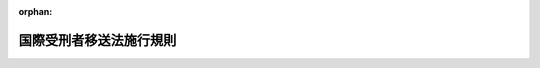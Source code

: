 .. _415M60000010015_20250601_507M60000010031:

:orphan:

========================
国際受刑者移送法施行規則
========================

.. raw:: html
    
    
    <main id="contentsLaw" class="active">
    <div id="innerDocument" class="active">
    
    
    
    
    <div style="margin-bottom: 12px;">
    <div id="lawTitleNo" style="font-size: 1.067rem; font-weight: bold;" class="_shokanBoxParent">平成十五年法務省令第十五号<div class="_shokanBox"></div>
    <div class="_inyoBox" id="_inyo_"></div>
    </div>
    <div id="lawTitle" style="margin-left: 3rem; font-size: 1.5rem; font-weight: bold; line-height: 1.25em;" class="_shokanBoxParent">
    <span data-xpath="">国際受刑者移送法施行規則</span><div class="_shokanBox" id="_shokan_"><div class="_shokanBtnIcons"></div></div>
    <div class="_inyoBox" id="_inyo_"></div>
    </div>
    </div><section id="EnactStatement" class="active EnactStatement"><div class="_div_EnactStatement _shokanBoxParent" style="text-indent: 1em;">
    <span data-xpath="">国際受刑者移送法（平成十四年法律第六十六号）第六条、第三十一条第一項及び第四十七条の規定並びに国際受刑者移送法施行令（平成十四年政令第三百四十九号）第二条第一項の規定に基づき、国際受刑者移送法施行規則を次のように定める。</span><div class="_shokanBox" id="_shokan_"><div class="_shokanBtnIcons"></div></div>
    <div class="_inyoBox" id="_inyo_"></div>
    </div></section><section id="MainProvision" class="active MainProvision"><section id="" class="active Article"><div style="margin-left: 1em; font-weight: bold;" class="_div_ArticleCaption _shokanBoxParent">
    <span data-xpath="">（条約に基づく通知）</span><div class="_shokanBox" id="_shokan_"><div class="_shokanBtnIcons"></div></div>
    <div class="_inyoBox" id="_inyo_"></div>
    </div>
    <div style="margin-left: 1em; text-indent: -1em;" id="" class="_div_ArticleTitle _shokanBoxParent">
    <span style="font-weight: bold;">第一条</span>　<span data-xpath="">法務大臣は、受入受刑者から受入移送の申出があった場合において、裁判国に対し当該受入受刑者に係る情報の提供の要請をしたときは、日本国が締結した刑を言い渡された者の移送及び確定裁判の執行の共助について定める条約に基づき、当該受入受刑者に書面でその旨を通知しなければならない。</span><div class="_shokanBox" id="_shokan_"><div class="_shokanBtnIcons"></div></div>
    <div class="_inyoBox" id="_inyo_"></div>
    </div></section><section id="" class="active Article"><div style="margin-left: 1em; font-weight: bold;" class="_div_ArticleCaption _shokanBoxParent">
    <span data-xpath="">（受入移送同意書）</span><div class="_shokanBox" id="_shokan_"><div class="_shokanBtnIcons"></div></div>
    <div class="_inyoBox" id="_inyo_"></div>
    </div>
    <div style="margin-left: 1em; text-indent: -1em;" id="" class="_div_ArticleTitle _shokanBoxParent">
    <span style="font-weight: bold;">第二条</span>　<span data-xpath="">国際受刑者移送法（以下「法」という。）第六条の規定による同意の確認は、受入移送同意書（別記第一号様式）により行わなければならない。</span><div class="_shokanBox" id="_shokan_"><div class="_shokanBtnIcons"></div></div>
    <div class="_inyoBox" id="_inyo_"></div>
    </div>
    <div style="margin-left: 1em; text-indent: -1em;" class="_div_ParagraphSentence _shokanBoxParent">
    <span style="font-weight: bold;">２</span>　<span data-xpath="">法第六条の法務省令で定める事項は、受入移送同意書に記載されている事項とする。</span><div class="_shokanBox" id="_shokan_"><div class="_shokanBtnIcons"></div></div>
    <div class="_inyoBox" id="_inyo_"></div>
    </div>
    <div style="margin-left: 1em; text-indent: -1em;" class="_div_ParagraphSentence _shokanBoxParent">
    <span style="font-weight: bold;">３</span>　<span data-xpath="">法第六条の規定に基づき受入受刑者が署名押印すべき場合に、署名することができないときは同条の規定に基づき同意を確認した職員が代書し、押印することができないときは指印させなければならない。</span><div class="_shokanBox" id="_shokan_"><div class="_shokanBtnIcons"></div></div>
    <div class="_inyoBox" id="_inyo_"></div>
    </div>
    <div style="margin-left: 1em; text-indent: -1em;" class="_div_ParagraphSentence _shokanBoxParent">
    <span style="font-weight: bold;">４</span>　<span data-xpath="">職員が代書した場合には、その事由を第一項の受入移送同意書に記載して署名押印しなければならない。</span><div class="_shokanBox" id="_shokan_"><div class="_shokanBtnIcons"></div></div>
    <div class="_inyoBox" id="_inyo_"></div>
    </div></section><section id="" class="active Article"><div style="margin-left: 1em; font-weight: bold;" class="_div_ArticleCaption _shokanBoxParent">
    <span data-xpath="">（犯罪をした者及び非行のある少年に対する社会内における処遇に関する規則を適用する場合の読替え）</span><div class="_shokanBox" id="_shokan_"><div class="_shokanBtnIcons"></div></div>
    <div class="_inyoBox" id="_inyo_"></div>
    </div>
    <div style="margin-left: 1em; text-indent: -1em;" id="" class="_div_ArticleTitle _shokanBoxParent">
    <span style="font-weight: bold;">第三条</span>　<span data-xpath="">法第二十一条の規定により更生保護法（平成十九年法律第八十八号）の規定を適用する場合における犯罪をした者及び非行のある少年に対する社会内における処遇に関する規則（平成二十年法務省令第二十八号）第一章（第一条及び第二条を除く。）、第二章第一節（第七条第三項及び第四項、第十一条第二項、第十二条第二項、第十三条、第十四条、第十五条第二項並びに第二十九条から第三十一条までを除く。）、第三章第一節（第四十五条、第四十九条、第五十条の二、第五十一条、第五十二条第八項、第五十五条第四項、第六十三条及び第六十四条を除く。）、第四節（第九十二条第二項、第九十八条及び第九十九条を除く。）及び第七節、第四章（第百十四条及び第百十四条の二を除く。）、第五章並びに第六章（第百二十五条を除く。）の規定の適用については、法第十六条第一項の規定による共助刑の執行を受ける者を拘禁刑に処せられた者と、共助刑を拘禁刑とそれぞれみなす。</span><span data-xpath="">この場合において、同規則第七条第一項第二号及び第九十二条第一項第三号中「刑名」とあるのは「刑名（共助刑である場合はその旨）」と、同規則第七条第一項第三号中「少年法第五十八条第一項」とあるのは「国際受刑者移送法第二十二条」と、同規則第三十二条第一項第四号中「恩赦」とあるのは「国際受刑者移送法第二十五条第二項の規定による共助刑の執行の減軽又は免除」と、同規則第百十八条第二項中「刑事上の手続又は保護処分」とあるのは「国際受刑者移送法第十三条の命令」とする。</span><div class="_shokanBox" id="_shokan_"><div class="_shokanBtnIcons"></div></div>
    <div class="_inyoBox" id="_inyo_"></div>
    </div></section><section id="" class="active Article"><div style="margin-left: 1em; font-weight: bold;" class="_div_ArticleCaption _shokanBoxParent">
    <span data-xpath="">（法第二十三条の通告の方式）</span><div class="_shokanBox" id="_shokan_"><div class="_shokanBtnIcons"></div></div>
    <div class="_inyoBox" id="_inyo_"></div>
    </div>
    <div style="margin-left: 1em; text-indent: -1em;" id="" class="_div_ArticleTitle _shokanBoxParent">
    <span style="font-weight: bold;">第四条</span>　<span data-xpath="">法第二十三条の通告は、次に掲げる事項を記載した書面によらなければならない。</span><div class="_shokanBox" id="_shokan_"><div class="_shokanBtnIcons"></div></div>
    <div class="_inyoBox" id="_inyo_"></div>
    </div>
    <div id="" style="margin-left: 2em; text-indent: -1em;" class="_div_ItemSentence _shokanBoxParent">
    <span style="font-weight: bold;">一</span>　<span data-xpath="">受入受刑者の氏名及び年齢</span><div class="_shokanBox" id="_shokan_"><div class="_shokanBtnIcons"></div></div>
    <div class="_inyoBox" id="_inyo_"></div>
    </div>
    <div id="" style="margin-left: 2em; text-indent: -1em;" class="_div_ItemSentence _shokanBoxParent">
    <span style="font-weight: bold;">二</span>　<span data-xpath="">法第二十一条の規定により適用される刑法（明治四十年法律第四十五号）第二十八条又は法第二十二条に掲げる期間（以下「法定期間」という。）の末日</span><div class="_shokanBox" id="_shokan_"><div class="_shokanBtnIcons"></div></div>
    <div class="_inyoBox" id="_inyo_"></div>
    </div>
    <div id="" style="margin-left: 2em; text-indent: -1em;" class="_div_ItemSentence _shokanBoxParent">
    <span style="font-weight: bold;">三</span>　<span data-xpath="">釈放後の生活計画</span><div class="_shokanBox" id="_shokan_"><div class="_shokanBtnIcons"></div></div>
    <div class="_inyoBox" id="_inyo_"></div>
    </div>
    <div id="" style="margin-left: 2em; text-indent: -1em;" class="_div_ItemSentence _shokanBoxParent">
    <span style="font-weight: bold;">四</span>　<span data-xpath="">その他参考となる事項</span><div class="_shokanBox" id="_shokan_"><div class="_shokanBtnIcons"></div></div>
    <div class="_inyoBox" id="_inyo_"></div>
    </div></section><section id="" class="active Article"><div style="margin-left: 1em; font-weight: bold;" class="_div_ArticleCaption _shokanBoxParent">
    <span data-xpath="">（仮釈放の申出のための審査の時期）</span><div class="_shokanBox" id="_shokan_"><div class="_shokanBtnIcons"></div></div>
    <div class="_inyoBox" id="_inyo_"></div>
    </div>
    <div style="margin-left: 1em; text-indent: -1em;" id="" class="_div_ArticleTitle _shokanBoxParent">
    <span style="font-weight: bold;">第五条</span>　<span data-xpath="">法第二十条第一項の指揮があった場合において、法定期間の末日を既に経過しているとき、又は法定期間の末日までの期間が著しく短いときの受入受刑者に係る仮釈放を許すべき旨の申出のための最初の審査は、第三条の規定により適用される犯罪をした者及び非行のある少年に対する社会内における処遇に関する規則第十一条第一項の規定にかかわらず、収容後、遅滞なくこれを行わなければならない。</span><div class="_shokanBox" id="_shokan_"><div class="_shokanBtnIcons"></div></div>
    <div class="_inyoBox" id="_inyo_"></div>
    </div></section><section id="" class="active Article"><div style="margin-left: 1em; font-weight: bold;" class="_div_ArticleCaption _shokanBoxParent">
    <span data-xpath="">（共助刑の執行の減軽等）</span><div class="_shokanBox" id="_shokan_"><div class="_shokanBtnIcons"></div></div>
    <div class="_inyoBox" id="_inyo_"></div>
    </div>
    <div style="margin-left: 1em; text-indent: -1em;" id="" class="_div_ArticleTitle _shokanBoxParent">
    <span style="font-weight: bold;">第六条</span>　<span data-xpath="">法第二十五条第一項に規定する中央更生保護審査会の申出は、刑事施設（法第二十一条の規定により適用される少年法（昭和二十三年法律第百六十八号）第五十六条第三項の規定により少年院において共助刑を執行する場合における当該少年院を含む。以下第七条、第九条、第十条及び第十三条第三項において同じ。）若しくは保護観察所の長又は東京地方検察庁の検察官の上申があった者に対してこれを行うものとする。</span><div class="_shokanBox" id="_shokan_"><div class="_shokanBtnIcons"></div></div>
    <div class="_inyoBox" id="_inyo_"></div>
    </div></section><section id="" class="active Article"><div style="margin-left: 1em; text-indent: -1em;" id="" class="_div_ArticleTitle _shokanBoxParent">
    <span style="font-weight: bold;">第七条</span>　<span data-xpath="">次に掲げる者は、職権で、中央更生保護審査会に共助刑の執行の減軽又は免除の上申をすることができる。</span><div class="_shokanBox" id="_shokan_"><div class="_shokanBtnIcons"></div></div>
    <div class="_inyoBox" id="_inyo_"></div>
    </div>
    <div id="" style="margin-left: 2em; text-indent: -1em;" class="_div_ItemSentence _shokanBoxParent">
    <span style="font-weight: bold;">一</span>　<span data-xpath="">刑事施設に収容され、又は刑事施設に附置された労役場若しくは監置場に留置されている受入受刑者については、その刑事施設の長</span><div class="_shokanBox" id="_shokan_"><div class="_shokanBtnIcons"></div></div>
    <div class="_inyoBox" id="_inyo_"></div>
    </div>
    <div id="" style="margin-left: 2em; text-indent: -1em;" class="_div_ItemSentence _shokanBoxParent">
    <span style="font-weight: bold;">二</span>　<span data-xpath="">保護観察に付されている受入受刑者については、その保護観察をつかさどる保護観察所の長</span><div class="_shokanBox" id="_shokan_"><div class="_shokanBtnIcons"></div></div>
    <div class="_inyoBox" id="_inyo_"></div>
    </div>
    <div id="" style="margin-left: 2em; text-indent: -1em;" class="_div_ItemSentence _shokanBoxParent">
    <span style="font-weight: bold;">三</span>　<span data-xpath="">その他の受入受刑者については、東京地方検察庁の検察官</span><div class="_shokanBox" id="_shokan_"><div class="_shokanBtnIcons"></div></div>
    <div class="_inyoBox" id="_inyo_"></div>
    </div>
    <div style="margin-left: 1em; text-indent: -1em;" class="_div_ParagraphSentence _shokanBoxParent">
    <span style="font-weight: bold;">２</span>　<span data-xpath="">前項各号に掲げる刑事施設若しくは保護観察所の長又は東京地方検察庁の検察官は、本人から共助刑の執行の減軽又は免除の出願があったときは、意見を付して中央更生保護審査会にその上申をしなければならない。</span><div class="_shokanBox" id="_shokan_"><div class="_shokanBtnIcons"></div></div>
    <div class="_inyoBox" id="_inyo_"></div>
    </div></section><section id="" class="active Article"><div style="margin-left: 1em; text-indent: -1em;" id="" class="_div_ArticleTitle _shokanBoxParent">
    <span style="font-weight: bold;">第八条</span>　<span data-xpath="">共助刑の執行の減軽又は免除の上申書には、次に掲げる書類を添付しなければならない。</span><div class="_shokanBox" id="_shokan_"><div class="_shokanBtnIcons"></div></div>
    <div class="_inyoBox" id="_inyo_"></div>
    </div>
    <div id="" style="margin-left: 2em; text-indent: -1em;" class="_div_ItemSentence _shokanBoxParent">
    <span style="font-weight: bold;">一</span>　<span data-xpath="">法第十五条第一項の書面の謄本</span><div class="_shokanBox" id="_shokan_"><div class="_shokanBtnIcons"></div></div>
    <div class="_inyoBox" id="_inyo_"></div>
    </div>
    <div id="" style="margin-left: 2em; text-indent: -1em;" class="_div_ItemSentence _shokanBoxParent">
    <span style="font-weight: bold;">二</span>　<span data-xpath="">共助刑の刑期計算書</span><div class="_shokanBox" id="_shokan_"><div class="_shokanBtnIcons"></div></div>
    <div class="_inyoBox" id="_inyo_"></div>
    </div>
    <div id="" style="margin-left: 2em; text-indent: -1em;" class="_div_ItemSentence _shokanBoxParent">
    <span style="font-weight: bold;">三</span>　<span data-xpath="">受入移送犯罪の情状、本人の性行、共助刑受刑中の行状、将来の生計その他参考となるべき事項に関する調査書類</span><div class="_shokanBox" id="_shokan_"><div class="_shokanBtnIcons"></div></div>
    <div class="_inyoBox" id="_inyo_"></div>
    </div>
    <div style="margin-left: 1em; text-indent: -1em;" class="_div_ParagraphSentence _shokanBoxParent">
    <span style="font-weight: bold;">２</span>　<span data-xpath="">本人の出願により上申をする場合には、前項の書類のほかその願書を添付しなければならない。</span><div class="_shokanBox" id="_shokan_"><div class="_shokanBtnIcons"></div></div>
    <div class="_inyoBox" id="_inyo_"></div>
    </div>
    <div style="margin-left: 1em; text-indent: -1em;" class="_div_ParagraphSentence _shokanBoxParent">
    <span style="font-weight: bold;">３</span>　<span data-xpath="">法第十五条第一項の書面の原本の滅失又は破損によって当該書面の謄本を添付することができないときは、東京地方検察庁の検察官が自己の調査に基づき作成した書面で法第十三条の命令の内容並びに法第十五条第一項の書面の原本が滅失し又は破損したこと及びその理由を示すものをもって、これに代えることができる。</span><div class="_shokanBox" id="_shokan_"><div class="_shokanBtnIcons"></div></div>
    <div class="_inyoBox" id="_inyo_"></div>
    </div></section><section id="" class="active Article"><div style="margin-left: 1em; text-indent: -1em;" id="" class="_div_ArticleTitle _shokanBoxParent">
    <span style="font-weight: bold;">第九条</span>　<span data-xpath="">共助刑の執行の減軽又は免除の出願は、法第十八条第一項の起算日の後次の期間を経過した後でなければ、これをすることができない。</span><span data-xpath="">ただし、中央更生保護審査会は、本人の願いにより、期間の短縮を許可することができる。</span><div class="_shokanBox" id="_shokan_"><div class="_shokanBtnIcons"></div></div>
    <div class="_inyoBox" id="_inyo_"></div>
    </div>
    <div id="" style="margin-left: 2em; text-indent: -1em;" class="_div_ItemSentence _shokanBoxParent">
    <span style="font-weight: bold;">一</span>　<span data-xpath="">有期の共助刑については、その刑期の三分の一に相当する期間。</span><span data-xpath="">ただし、その期間が一年に満たないときは、一年とする。</span><div class="_shokanBox" id="_shokan_"><div class="_shokanBtnIcons"></div></div>
    <div class="_inyoBox" id="_inyo_"></div>
    </div>
    <div id="" style="margin-left: 2em; text-indent: -1em;" class="_div_ItemSentence _shokanBoxParent">
    <span style="font-weight: bold;">二</span>　<span data-xpath="">無期の共助刑については、十年</span><div class="_shokanBox" id="_shokan_"><div class="_shokanBtnIcons"></div></div>
    <div class="_inyoBox" id="_inyo_"></div>
    </div>
    <div style="margin-left: 1em; text-indent: -1em;" class="_div_ParagraphSentence _shokanBoxParent">
    <span style="font-weight: bold;">２</span>　<span data-xpath="">法第十八条第二項に規定する日数のうち逃走を理由とするものは、前項第一号及び第二号の期間にこれを算入しない。</span><div class="_shokanBox" id="_shokan_"><div class="_shokanBtnIcons"></div></div>
    <div class="_inyoBox" id="_inyo_"></div>
    </div>
    <div style="margin-left: 1em; text-indent: -1em;" class="_div_ParagraphSentence _shokanBoxParent">
    <span style="font-weight: bold;">３</span>　<span data-xpath="">第一項ただし書の願いをするには、願書をその願いに係る共助刑の執行の減軽又は免除について上申をすることができる刑事施設若しくは保護観察所の長又は東京地方検察庁の検察官に差し出さなければならない。</span><div class="_shokanBox" id="_shokan_"><div class="_shokanBtnIcons"></div></div>
    <div class="_inyoBox" id="_inyo_"></div>
    </div>
    <div style="margin-left: 1em; text-indent: -1em;" class="_div_ParagraphSentence _shokanBoxParent">
    <span style="font-weight: bold;">４</span>　<span data-xpath="">第七条第二項の規定は、第一項ただし書の願いがあった場合にこれを準用する。</span><div class="_shokanBox" id="_shokan_"><div class="_shokanBtnIcons"></div></div>
    <div class="_inyoBox" id="_inyo_"></div>
    </div></section><section id="" class="active Article"><div style="margin-left: 1em; text-indent: -1em;" id="" class="_div_ArticleTitle _shokanBoxParent">
    <span style="font-weight: bold;">第十条</span>　<span data-xpath="">刑事施設若しくは保護観察所の長又は東京地方検察庁の検察官が本人の出願によりした共助刑の執行の減軽又は免除の上申が理由のないときは、その出願の日から一年を経過した後でなければ、更に出願をすることができない。</span><div class="_shokanBox" id="_shokan_"><div class="_shokanBtnIcons"></div></div>
    <div class="_inyoBox" id="_inyo_"></div>
    </div></section><section id="" class="active Article"><div style="margin-left: 1em; text-indent: -1em;" id="" class="_div_ArticleTitle _shokanBoxParent">
    <span style="font-weight: bold;">第十一条</span>　<span data-xpath="">共助刑の執行の減軽又は免除の願書には、次に掲げる事項を記載し、かつ戸籍の謄本又は抄本を添付しなければならない。</span><div class="_shokanBox" id="_shokan_"><div class="_shokanBtnIcons"></div></div>
    <div class="_inyoBox" id="_inyo_"></div>
    </div>
    <div id="" style="margin-left: 2em; text-indent: -1em;" class="_div_ItemSentence _shokanBoxParent">
    <span style="font-weight: bold;">一</span>　<span data-xpath="">出願者の氏名、出生年月日、職業、本籍及び住居</span><div class="_shokanBox" id="_shokan_"><div class="_shokanBtnIcons"></div></div>
    <div class="_inyoBox" id="_inyo_"></div>
    </div>
    <div id="" style="margin-left: 2em; text-indent: -1em;" class="_div_ItemSentence _shokanBoxParent">
    <span style="font-weight: bold;">二</span>　<span data-xpath="">外国刑の言渡しをした裁判所の名称及びその年月日</span><div class="_shokanBox" id="_shokan_"><div class="_shokanBtnIcons"></div></div>
    <div class="_inyoBox" id="_inyo_"></div>
    </div>
    <div id="" style="margin-left: 2em; text-indent: -1em;" class="_div_ItemSentence _shokanBoxParent">
    <span style="font-weight: bold;">三</span>　<span data-xpath="">受入移送犯罪の名称、犯数、刑名（共助刑である場合はその旨）及び刑期</span><div class="_shokanBox" id="_shokan_"><div class="_shokanBtnIcons"></div></div>
    <div class="_inyoBox" id="_inyo_"></div>
    </div>
    <div id="" style="margin-left: 2em; text-indent: -1em;" class="_div_ItemSentence _shokanBoxParent">
    <span style="font-weight: bold;">四</span>　<span data-xpath="">共助刑の執行の状況</span><div class="_shokanBox" id="_shokan_"><div class="_shokanBtnIcons"></div></div>
    <div class="_inyoBox" id="_inyo_"></div>
    </div>
    <div id="" style="margin-left: 2em; text-indent: -1em;" class="_div_ItemSentence _shokanBoxParent">
    <span style="font-weight: bold;">五</span>　<span data-xpath="">上申を求める共助刑の執行の減軽又は免除の別</span><div class="_shokanBox" id="_shokan_"><div class="_shokanBtnIcons"></div></div>
    <div class="_inyoBox" id="_inyo_"></div>
    </div>
    <div id="" style="margin-left: 2em; text-indent: -1em;" class="_div_ItemSentence _shokanBoxParent">
    <span style="font-weight: bold;">六</span>　<span data-xpath="">出願の理由</span><div class="_shokanBox" id="_shokan_"><div class="_shokanBtnIcons"></div></div>
    <div class="_inyoBox" id="_inyo_"></div>
    </div>
    <div style="margin-left: 1em; text-indent: -1em;" class="_div_ParagraphSentence _shokanBoxParent">
    <span style="font-weight: bold;">２</span>　<span data-xpath="">前項の規定は、第九条第一項ただし書の許可を受ける場合にこれを準用する。</span><div class="_shokanBox" id="_shokan_"><div class="_shokanBtnIcons"></div></div>
    <div class="_inyoBox" id="_inyo_"></div>
    </div></section><section id="" class="active Article"><div style="margin-left: 1em; text-indent: -1em;" id="" class="_div_ArticleTitle _shokanBoxParent">
    <span style="font-weight: bold;">第十二条</span>　<span data-xpath="">中央更生保護審査会は、共助刑の執行の減軽又は免除の上申が理由のないときは、上申をした者にその旨を通知しなければならない。</span><div class="_shokanBox" id="_shokan_"><div class="_shokanBtnIcons"></div></div>
    <div class="_inyoBox" id="_inyo_"></div>
    </div>
    <div style="margin-left: 1em; text-indent: -1em;" class="_div_ParagraphSentence _shokanBoxParent">
    <span style="font-weight: bold;">２</span>　<span data-xpath="">前項の通知を受けた者は、出願者にその旨を通知しなければならない。</span><div class="_shokanBox" id="_shokan_"><div class="_shokanBtnIcons"></div></div>
    <div class="_inyoBox" id="_inyo_"></div>
    </div></section><section id="" class="active Article"><div style="margin-left: 1em; text-indent: -1em;" id="" class="_div_ArticleTitle _shokanBoxParent">
    <span style="font-weight: bold;">第十三条</span>　<span data-xpath="">法務大臣は、共助刑の執行の減軽又は免除をしたときは、中央更生保護審査会をして、東京地方検察庁の検察官に共助刑の執行の減軽状又は共助刑の執行の免除状（以下「共助刑の執行の減軽状等」という。）を送付させる。</span><div class="_shokanBox" id="_shokan_"><div class="_shokanBtnIcons"></div></div>
    <div class="_inyoBox" id="_inyo_"></div>
    </div>
    <div style="margin-left: 1em; text-indent: -1em;" class="_div_ParagraphSentence _shokanBoxParent">
    <span style="font-weight: bold;">２</span>　<span data-xpath="">共助刑の執行の減軽状等の送付を受けた東京地方検察庁の検察官は、自ら上申をしたものであるときは、直ちにこれを本人に交付し、その他の場合においては、速やかにこれを上申をした者に送付し、上申をした者は、直ちにこれを本人に交付しなければならない。</span><div class="_shokanBox" id="_shokan_"><div class="_shokanBtnIcons"></div></div>
    <div class="_inyoBox" id="_inyo_"></div>
    </div>
    <div style="margin-left: 1em; text-indent: -1em;" class="_div_ParagraphSentence _shokanBoxParent">
    <span style="font-weight: bold;">３</span>　<span data-xpath="">上申をした者は、仮釈放中の受入受刑者に共助刑の執行の減軽状等を交付したときは、その旨を刑事施設の長に通知しなければならない。</span><div class="_shokanBox" id="_shokan_"><div class="_shokanBtnIcons"></div></div>
    <div class="_inyoBox" id="_inyo_"></div>
    </div>
    <div style="margin-left: 1em; text-indent: -1em;" class="_div_ParagraphSentence _shokanBoxParent">
    <span style="font-weight: bold;">４</span>　<span data-xpath="">第二項に規定する共助刑の執行の減軽状等の交付及び前項の通知は、これを本人の住居のある地を管轄する保護観察所の長、本人の住居のある地を管轄する地方裁判所に対応する検察庁の検察官又は本人が収容されている刑事施設（本人が刑事施設に附置された労役場又は監置場に留置されている場合における当該刑事施設を含む。）若しくは少年院の長に嘱託することができる。</span><div class="_shokanBox" id="_shokan_"><div class="_shokanBtnIcons"></div></div>
    <div class="_inyoBox" id="_inyo_"></div>
    </div></section><section id="" class="active Article"><div style="margin-left: 1em; text-indent: -1em;" id="" class="_div_ArticleTitle _shokanBoxParent">
    <span style="font-weight: bold;">第十四条</span>　<span data-xpath="">共助刑の執行の減軽状等を本人に交付した者は、速やかにその旨を法務大臣に報告しなければならない。</span><div class="_shokanBox" id="_shokan_"><div class="_shokanBtnIcons"></div></div>
    <div class="_inyoBox" id="_inyo_"></div>
    </div></section><section id="" class="active Article"><div style="margin-left: 1em; font-weight: bold;" class="_div_ArticleCaption _shokanBoxParent">
    <span data-xpath="">（受刑者移送条約告知書）</span><div class="_shokanBox" id="_shokan_"><div class="_shokanBtnIcons"></div></div>
    <div class="_inyoBox" id="_inyo_"></div>
    </div>
    <div style="margin-left: 1em; text-indent: -1em;" id="" class="_div_ArticleTitle _shokanBoxParent">
    <span style="font-weight: bold;">第十五条</span>　<span data-xpath="">法第二十九条の規定による日本国が締結した刑を言い渡された者の移送及び確定裁判の執行の共助について定める条約の内容の告知は、受刑者移送に関する条約の主な内容に関する告知書（別記第二号様式）により行うものとする。</span><div class="_shokanBox" id="_shokan_"><div class="_shokanBtnIcons"></div></div>
    <div class="_inyoBox" id="_inyo_"></div>
    </div>
    <div style="margin-left: 1em; text-indent: -1em;" class="_div_ParagraphSentence _shokanBoxParent">
    <span style="font-weight: bold;">２</span>　<span data-xpath="">前項の書面には、可能な限り、本人の理解する言語による翻訳文を添付しなければならない。</span><div class="_shokanBox" id="_shokan_"><div class="_shokanBtnIcons"></div></div>
    <div class="_inyoBox" id="_inyo_"></div>
    </div></section><section id="" class="active Article"><div style="margin-left: 1em; font-weight: bold;" class="_div_ArticleCaption _shokanBoxParent">
    <span data-xpath="">（送出移送同意書）</span><div class="_shokanBox" id="_shokan_"><div class="_shokanBtnIcons"></div></div>
    <div class="_inyoBox" id="_inyo_"></div>
    </div>
    <div style="margin-left: 1em; text-indent: -1em;" id="" class="_div_ArticleTitle _shokanBoxParent">
    <span style="font-weight: bold;">第十六条</span>　<span data-xpath="">法第三十一条の同意は、送出移送同意書（別記第三号様式）により行わなければならない。</span><div class="_shokanBox" id="_shokan_"><div class="_shokanBtnIcons"></div></div>
    <div class="_inyoBox" id="_inyo_"></div>
    </div>
    <div style="margin-left: 1em; text-indent: -1em;" class="_div_ParagraphSentence _shokanBoxParent">
    <span style="font-weight: bold;">２</span>　<span data-xpath="">法第三十一条第一項の法務省令で定める事項は、送出移送同意書に記載されている事項とする。</span><div class="_shokanBox" id="_shokan_"><div class="_shokanBtnIcons"></div></div>
    <div class="_inyoBox" id="_inyo_"></div>
    </div>
    <div style="margin-left: 1em; text-indent: -1em;" class="_div_ParagraphSentence _shokanBoxParent">
    <span style="font-weight: bold;">３</span>　<span data-xpath="">第一項の送出移送同意書には、可能な限り、本人の理解する言語による翻訳文を添付しなければならない。</span><div class="_shokanBox" id="_shokan_"><div class="_shokanBtnIcons"></div></div>
    <div class="_inyoBox" id="_inyo_"></div>
    </div>
    <div style="margin-left: 1em; text-indent: -1em;" class="_div_ParagraphSentence _shokanBoxParent">
    <span style="font-weight: bold;">４</span>　<span data-xpath="">第二条第三項及び第四項の規定は、送出受刑者が第一項の送出移送同意書に署名押印する場合について準用する。</span><div class="_shokanBox" id="_shokan_"><div class="_shokanBtnIcons"></div></div>
    <div class="_inyoBox" id="_inyo_"></div>
    </div></section><section id="" class="active Article"><div style="margin-left: 1em; font-weight: bold;" class="_div_ArticleCaption _shokanBoxParent">
    <span data-xpath="">（法務大臣への報告）</span><div class="_shokanBox" id="_shokan_"><div class="_shokanBtnIcons"></div></div>
    <div class="_inyoBox" id="_inyo_"></div>
    </div>
    <div style="margin-left: 1em; text-indent: -1em;" id="" class="_div_ArticleTitle _shokanBoxParent">
    <span style="font-weight: bold;">第十七条</span>　<span data-xpath="">法第三十八条第一号に該当する場合には、同号に規定する手続により裁判をした裁判所に対応する検察庁の長は、直ちに、法務大臣にその旨を報告しなければならない。</span><div class="_shokanBox" id="_shokan_"><div class="_shokanBtnIcons"></div></div>
    <div class="_inyoBox" id="_inyo_"></div>
    </div></section><section id="" class="active Article"><div style="margin-left: 1em; font-weight: bold;" class="_div_ArticleCaption _shokanBoxParent">
    <span data-xpath="">（交通費の免除手続）</span><div class="_shokanBox" id="_shokan_"><div class="_shokanBtnIcons"></div></div>
    <div class="_inyoBox" id="_inyo_"></div>
    </div>
    <div style="margin-left: 1em; text-indent: -1em;" id="" class="_div_ArticleTitle _shokanBoxParent">
    <span style="font-weight: bold;">第十八条</span>　<span data-xpath="">国際受刑者移送法施行令（以下「令」という。）第二条第一項の申請は、交通費免除申請書（別記第四号様式）により行わなければならない。</span><div class="_shokanBox" id="_shokan_"><div class="_shokanBtnIcons"></div></div>
    <div class="_inyoBox" id="_inyo_"></div>
    </div>
    <div style="margin-left: 1em; text-indent: -1em;" class="_div_ParagraphSentence _shokanBoxParent">
    <span style="font-weight: bold;">２</span>　<span data-xpath="">令第二条第一項の法務省令で定める事項は、交通費免除申請書に記載すべき事項とする。</span><div class="_shokanBox" id="_shokan_"><div class="_shokanBtnIcons"></div></div>
    <div class="_inyoBox" id="_inyo_"></div>
    </div>
    <div style="margin-left: 1em; text-indent: -1em;" class="_div_ParagraphSentence _shokanBoxParent">
    <span style="font-weight: bold;">３</span>　<span data-xpath="">法務大臣は、交通費の免除をする場合には、免除する金額及び免除の日付を明らかにした書面を令第二条第一項の申請をした受入受刑者に交付しなければならない。</span><div class="_shokanBox" id="_shokan_"><div class="_shokanBtnIcons"></div></div>
    <div class="_inyoBox" id="_inyo_"></div>
    </div></section></section><section id="" class="active SupplProvision"><div class="_div_SupplProvisionLabel SupplProvisionLabel _shokanBoxParent" style="margin-bottom: 10px; margin-left: 3em; font-weight: bold;">
    <span data-xpath="">附　則</span><div class="_shokanBox" id="_shokan_"><div class="_shokanBtnIcons"></div></div>
    <div class="_inyoBox" id="_inyo_"></div>
    </div>
    <section class="active Paragraph"><div style="text-indent: 1em;" class="_div_ParagraphSentence _shokanBoxParent">
    <span data-xpath="">この省令は、法の施行の日から施行する。</span><div class="_shokanBox" id="_shokan_"><div class="_shokanBtnIcons"></div></div>
    <div class="_inyoBox" id="_inyo_"></div>
    </div></section></section><section id="" class="active SupplProvision"><div class="_div_SupplProvisionLabel SupplProvisionLabel _shokanBoxParent" style="margin-bottom: 10px; margin-left: 3em; font-weight: bold;">
    <span data-xpath="">附　則</span>　（平成一六年一二月二四日法務省令第九一号）<div class="_shokanBox" id="_shokan_"><div class="_shokanBtnIcons"></div></div>
    <div class="_inyoBox" id="_inyo_"></div>
    </div>
    <section id="" class="active Article"><div style="margin-left: 1em; font-weight: bold;" class="_div_ArticleCaption _shokanBoxParent">
    <span data-xpath="">（施行期日）</span><div class="_shokanBox" id="_shokan_"><div class="_shokanBtnIcons"></div></div>
    <div class="_inyoBox" id="_inyo_"></div>
    </div>
    <div style="margin-left: 1em; text-indent: -1em;" id="" class="_div_ArticleTitle _shokanBoxParent">
    <span style="font-weight: bold;">第一条</span>　<span data-xpath="">この省令は、刑法等の一部を改正する法律（平成十六年法律第百五十六号）の施行の日（次条において「施行日」という。）から施行する。</span><div class="_shokanBox" id="_shokan_"><div class="_shokanBtnIcons"></div></div>
    <div class="_inyoBox" id="_inyo_"></div>
    </div></section><section id="" class="active Article"><div style="margin-left: 1em; font-weight: bold;" class="_div_ArticleCaption _shokanBoxParent">
    <span data-xpath="">（経過措置）</span><div class="_shokanBox" id="_shokan_"><div class="_shokanBtnIcons"></div></div>
    <div class="_inyoBox" id="_inyo_"></div>
    </div>
    <div style="margin-left: 1em; text-indent: -1em;" id="" class="_div_ArticleTitle _shokanBoxParent">
    <span style="font-weight: bold;">第二条</span>　<span data-xpath="">施行日前に国際受刑者移送法（平成十四年法律第六十六号）第二条第十一号の受入移送犯罪（二以上あるときは、それらのすべて）を犯した者に係る国際受刑者移送法施行規則第二条第一項の受入移送同意書については、なお従前の例による。</span><div class="_shokanBox" id="_shokan_"><div class="_shokanBtnIcons"></div></div>
    <div class="_inyoBox" id="_inyo_"></div>
    </div></section></section><section id="" class="active SupplProvision"><div class="_div_SupplProvisionLabel SupplProvisionLabel _shokanBoxParent" style="margin-bottom: 10px; margin-left: 3em; font-weight: bold;">
    <span data-xpath="">附　則</span>　（平成一八年五月二三日法務省令第五八号）<div class="_shokanBox" id="_shokan_"><div class="_shokanBtnIcons"></div></div>
    <div class="_inyoBox" id="_inyo_"></div>
    </div>
    <section class="active Paragraph"><div style="text-indent: 1em;" class="_div_ParagraphSentence _shokanBoxParent">
    <span data-xpath="">この省令は、刑事施設及び受刑者の処遇等に関する法律（平成十七年法律第五十号）の施行の日（平成十八年五月二十四日）から施行する。</span><div class="_shokanBox" id="_shokan_"><div class="_shokanBtnIcons"></div></div>
    <div class="_inyoBox" id="_inyo_"></div>
    </div></section></section><section id="" class="active SupplProvision"><div class="_div_SupplProvisionLabel SupplProvisionLabel _shokanBoxParent" style="margin-bottom: 10px; margin-left: 3em; font-weight: bold;">
    <span data-xpath="">附　則</span>　（平成二〇年五月三〇日法務省令第四〇号）<div class="_shokanBox" id="_shokan_"><div class="_shokanBtnIcons"></div></div>
    <div class="_inyoBox" id="_inyo_"></div>
    </div>
    <section class="active Paragraph"><div style="text-indent: 1em;" class="_div_ParagraphSentence _shokanBoxParent">
    <span data-xpath="">この省令は、更生保護法（平成十九年法律第八十八号）の施行の日（平成二十年六月一日）から施行する。</span><div class="_shokanBox" id="_shokan_"><div class="_shokanBtnIcons"></div></div>
    <div class="_inyoBox" id="_inyo_"></div>
    </div></section></section><section id="" class="active SupplProvision"><div class="_div_SupplProvisionLabel SupplProvisionLabel _shokanBoxParent" style="margin-bottom: 10px; margin-left: 3em; font-weight: bold;">
    <span data-xpath="">附　則</span>　（平成二二年五月六日法務省令第二一号）<div class="_shokanBox" id="_shokan_"><div class="_shokanBtnIcons"></div></div>
    <div class="_inyoBox" id="_inyo_"></div>
    </div>
    <section class="active Paragraph"><div id="" style="margin-left: 1em; font-weight: bold;" class="_div_ParagraphCaption _shokanBoxParent">
    <span data-xpath="">（施行期日）</span><div class="_shokanBox"></div>
    <div class="_inyoBox"></div>
    </div>
    <div style="margin-left: 1em; text-indent: -1em;" class="_div_ParagraphSentence _shokanBoxParent">
    <span style="font-weight: bold;">１</span>　<span data-xpath="">この省令は、国際受刑者移送法の一部を改正する法律（平成二十二年法律第二十九号）の施行の日から施行する。</span><div class="_shokanBox" id="_shokan_"><div class="_shokanBtnIcons"></div></div>
    <div class="_inyoBox" id="_inyo_"></div>
    </div></section><section class="active Paragraph"><div id="" style="margin-left: 1em; font-weight: bold;" class="_div_ParagraphCaption _shokanBoxParent">
    <span data-xpath="">（条約に基づく通知に関する経過措置）</span><div class="_shokanBox"></div>
    <div class="_inyoBox"></div>
    </div>
    <div style="margin-left: 1em; text-indent: -1em;" class="_div_ParagraphSentence _shokanBoxParent">
    <span style="font-weight: bold;">２</span>　<span data-xpath="">この省令の施行前にこの省令による改正前の国際受刑者移送法施行規則（以下「旧規則」という。）第一条に規定する通知を行った者については、この省令による改正後の国際受刑者移送法施行規則（以下「新規則」という。）第一条に規定する通知を行ったものとみなす。</span><div class="_shokanBox" id="_shokan_"><div class="_shokanBtnIcons"></div></div>
    <div class="_inyoBox" id="_inyo_"></div>
    </div></section><section class="active Paragraph"><div id="" style="margin-left: 1em; font-weight: bold;" class="_div_ParagraphCaption _shokanBoxParent">
    <span data-xpath="">（条約の内容の告知に関する経過措置）</span><div class="_shokanBox"></div>
    <div class="_inyoBox"></div>
    </div>
    <div style="margin-left: 1em; text-indent: -1em;" class="_div_ParagraphSentence _shokanBoxParent">
    <span style="font-weight: bold;">３</span>　<span data-xpath="">この省令の施行前に旧規則第十五条第一項に規定する刑を言い渡された者の移送に関する条約の主な内容に関する告知書により法第二十九条の規定による日本国が締結した刑を言い渡された者の移送及び確定裁判の執行の共助について定める条約の内容の告知を行った者については、新規則第十五条第一項に規定する受刑者移送に関する条約の主な内容に関する告知書により法第二十九条の規定による日本国が締結した刑を言い渡された者の移送及び確定裁判の執行の共助について定める条約の内容の告知を行ったものとみなす。</span><div class="_shokanBox" id="_shokan_"><div class="_shokanBtnIcons"></div></div>
    <div class="_inyoBox" id="_inyo_"></div>
    </div></section><section class="active Paragraph"><div id="" style="margin-left: 1em; font-weight: bold;" class="_div_ParagraphCaption _shokanBoxParent">
    <span data-xpath="">（様式に関する経過措置）</span><div class="_shokanBox"></div>
    <div class="_inyoBox"></div>
    </div>
    <div style="margin-left: 1em; text-indent: -1em;" class="_div_ParagraphSentence _shokanBoxParent">
    <span style="font-weight: bold;">４</span>　<span data-xpath="">この省令の施行前に旧規則第十五条第一項の規定により作成された別記第３号様式の送出移送同意書は、新規則第十五条第一項の規定により作成された別記第３号様式の送出移送同意書とみなす。</span><div class="_shokanBox" id="_shokan_"><div class="_shokanBtnIcons"></div></div>
    <div class="_inyoBox" id="_inyo_"></div>
    </div></section></section><section id="" class="active SupplProvision"><div class="_div_SupplProvisionLabel SupplProvisionLabel _shokanBoxParent" style="margin-bottom: 10px; margin-left: 3em; font-weight: bold;">
    <span data-xpath="">附　則</span>　（令和六年三月二二日法務省令第一〇号）<div class="_shokanBox" id="_shokan_"><div class="_shokanBtnIcons"></div></div>
    <div class="_inyoBox" id="_inyo_"></div>
    </div>
    <section class="active Paragraph"><div style="text-indent: 1em;" class="_div_ParagraphSentence _shokanBoxParent">
    <span data-xpath="">この省令は、困難な問題を抱える女性への支援に関する法律の施行の日（令和六年四月一日）から施行する。</span><div class="_shokanBox" id="_shokan_"><div class="_shokanBtnIcons"></div></div>
    <div class="_inyoBox" id="_inyo_"></div>
    </div></section></section><section id="" class="active SupplProvision"><div class="_div_SupplProvisionLabel SupplProvisionLabel _shokanBoxParent" style="margin-bottom: 10px; margin-left: 3em; font-weight: bold;">
    <span data-xpath="">附　則</span>　（令和七年四月一七日法務省令第三一号）<div class="_shokanBox" id="_shokan_"><div class="_shokanBtnIcons"></div></div>
    <div class="_inyoBox" id="_inyo_"></div>
    </div>
    <section id="" class="active Article"><div style="margin-left: 1em; font-weight: bold;" class="_div_ArticleCaption _shokanBoxParent">
    <span data-xpath="">（施行期日）</span><div class="_shokanBox" id="_shokan_"><div class="_shokanBtnIcons"></div></div>
    <div class="_inyoBox" id="_inyo_"></div>
    </div>
    <div style="margin-left: 1em; text-indent: -1em;" id="" class="_div_ArticleTitle _shokanBoxParent">
    <span style="font-weight: bold;">第一条</span>　<span data-xpath="">この省令は、刑法等の一部を改正する法律（以下「刑法等一部改正法」という。）の施行の日（令和七年六月一日）から施行する。</span><span data-xpath="">ただし、附則第三条の規定は、公布の日から施行する。</span><div class="_shokanBox" id="_shokan_"><div class="_shokanBtnIcons"></div></div>
    <div class="_inyoBox" id="_inyo_"></div>
    </div></section><section id="" class="active Article"><div style="margin-left: 1em; font-weight: bold;" class="_div_ArticleCaption _shokanBoxParent">
    <span data-xpath="">（旧受入受刑者に関する経過措置）</span><div class="_shokanBox" id="_shokan_"><div class="_shokanBtnIcons"></div></div>
    <div class="_inyoBox" id="_inyo_"></div>
    </div>
    <div style="margin-left: 1em; text-indent: -1em;" id="" class="_div_ArticleTitle _shokanBoxParent">
    <span style="font-weight: bold;">第二条</span>　<span data-xpath="">刑法等の一部を改正する法律の施行に伴う関係法律の整理等に関する法律（以下「整理法」という。）第四百九十一条第六項の規定により国際受刑者移送法第二十三条及び第二十五条の規定を適用する場合における国際受刑者移送法施行規則第四条、第六条及びこの省令による改正後の国際受刑者移送法施行規則（以下「新国際受刑者移送法施行規則」という。）第十一条の規定の適用については、国際受刑者移送法施行規則第四条第二号中「法第二十一条の規定により適用される」とあるのは、「刑法等の一部を改正する法律の施行に伴う関係法律の整理等に関する法律（令和四年法律第六十八号。以下「整理法」という。）第四百九十一条第七項の規定により適用される刑法等の一部を改正する法律（令和四年法律第六十七号）第二条の規定による改正後の」と、同規則第六条中「法第二十一条の規定により適用される」とあるのは「整理法第四百九十一条第七項の規定により適用される整理法第十四条の規定による改正後の」と、新国際受刑者移送法施行規則第十一条第一項第三号中「刑名（共助刑である場合はその旨）」とあるのは「共助刑の種類」とする。</span><div class="_shokanBox" id="_shokan_"><div class="_shokanBtnIcons"></div></div>
    <div class="_inyoBox" id="_inyo_"></div>
    </div>
    <div style="margin-left: 1em; text-indent: -1em;" class="_div_ParagraphSentence _shokanBoxParent">
    <span style="font-weight: bold;">２</span>　<span data-xpath="">整理法第四百九十一条第七項の規定により更生保護法（平成十九年法律第八十八号。刑法等一部改正法第六条又は第七条の規定による改正後のものを含む。）の規定を適用する場合における犯罪をした者及び非行のある少年に対する社会内における処遇に関する規則（平成二十年法務省令第二十八号。以下この項において「社会内処遇規則」という。）第一章（第一条及び第二条を除く。）、第二章第一節（第七条第一項、第三項及び第四項、第十一条から第十四条まで、第十五条第二項、第二十一条並びに第二十八条から第三十二条までを除く。）、第三章第一節（第四十五条、第四十九条、第五十条の二、第五十一条、第五十二条第八項、第五十五条第四項、第六十三条及び第六十四条を除く。）、第四節（第九十二条第二項、第九十八条及び第九十九条を除く。）及び第七節、第四章（第百十四条及び第百十四条の二を除く。）、第五章並びに第六章（第百二十五条を除く。）並びに犯罪をした者及び非行のある少年に対する社会内における処遇に関する規則の一部を改正する省令（令和七年法務省令第十二号）の規定による改正後の社会内処遇規則（以下この項において「新社会内処遇規則」という。）第七条第一項、第十一条第一項、第十二条第一項、第二十一条、第二十八条及び第三十二条の規定の適用については、受入受刑者であって、整理法の施行前に国際受刑者移送法第十三条の命令がされたもの（次項において「旧受入受刑者」という。）を拘禁刑に処せられた者と、整理法第四百九十一条第二項の規定によりなお効力を有することとされる整理法第五十三条の規定による改正前の国際受刑者移送法第十六条第一項各号に掲げる種類の共助刑についてはいずれも拘禁刑とみなす。</span><span data-xpath="">この場合において、社会内処遇規則第九十二条第一項第三号及び新社会内処遇規則第七条第一項第二号中「刑名」とあるのは「共助刑の種類」と、社会内処遇規則第百十八条第二項中「刑事上の手続又は保護処分」とあるのは「国際受刑者移送法第十三条の命令」と、新社会内処遇規則第七条第一項第三号中「少年法第五十八条第一項」とあるのは「国際受刑者移送法第二十二条」と、新社会内処遇規則第三十二条第一項第四号中「恩赦」とあるのは「国際受刑者移送法第二十五条第二項の規定による共助刑の執行の減軽又は免除」とする。</span><div class="_shokanBox" id="_shokan_"><div class="_shokanBtnIcons"></div></div>
    <div class="_inyoBox" id="_inyo_"></div>
    </div>
    <div style="margin-left: 1em; text-indent: -1em;" class="_div_ParagraphSentence _shokanBoxParent">
    <span style="font-weight: bold;">３</span>　<span data-xpath="">国際受刑者移送法施行規則第五条の規定は、旧受入受刑者についても適用する。</span><span data-xpath="">この場合において、同条中「第三条」とあるのは、「国際受刑者移送法施行規則の一部を改正する省令（令和七年法務省令第三十一号）附則第二条第二項」とする。</span><div class="_shokanBox" id="_shokan_"><div class="_shokanBtnIcons"></div></div>
    <div class="_inyoBox" id="_inyo_"></div>
    </div></section><section id="" class="active Article"><div style="margin-left: 1em; font-weight: bold;" class="_div_ArticleCaption _shokanBoxParent">
    <span data-xpath="">（受入移送同意書に関する経過措置）</span><div class="_shokanBox" id="_shokan_"><div class="_shokanBtnIcons"></div></div>
    <div class="_inyoBox" id="_inyo_"></div>
    </div>
    <div style="margin-left: 1em; text-indent: -1em;" id="" class="_div_ArticleTitle _shokanBoxParent">
    <span style="font-weight: bold;">第三条</span>　<span data-xpath="">整理法第四百九十一条第四項の規定により整理法の施行前に同項に規定する書面への署名押印を行わせる場合は、新国際受刑者移送法施行規則別記第一号様式により行わせるものとする。</span><div class="_shokanBox" id="_shokan_"><div class="_shokanBtnIcons"></div></div>
    <div class="_inyoBox" id="_inyo_"></div>
    </div></section></section><section id="" class="active AppdxNote"><div class="_div_AppdxNoteTitle _shokanBoxParent">別記第１号様式（法第６条関係）<div class="_shokanBox" id="_shokan_"><div class="_shokanBtnIcons"></div></div>
    <div class="_inyoBox" id="_inyo_"></div>
    </div>
    <div class="_div_Note _shokanBoxParent">
              <a href="/./pict/2FH00000077512.pdf" target="_blank" style="margin-left:2em;" class="fig_pdf_icon"></a>
            <div class="_shokanBox"></div>
    <div class="_inyoBox"></div>
    </div></section><section id="" class="active AppdxNote"><div class="_div_AppdxNoteTitle _shokanBoxParent">別記第２号様式（法第２９条関係）その１<div class="_shokanBox" id="_shokan_"><div class="_shokanBtnIcons"></div></div>
    <div class="_inyoBox" id="_inyo_"></div>
    </div>
    <div class="_div_Note _shokanBoxParent">
              <a href="/./pict/2FH00000057119.pdf" target="_blank" style="margin-left:2em;" class="fig_pdf_icon"></a>
            <div class="_shokanBox"></div>
    <div class="_inyoBox"></div>
    </div></section><section id="" class="active AppdxNote"><div class="_div_AppdxNoteTitle _shokanBoxParent">別記第２号様式（法第２９条関係）その２<div class="_shokanBox" id="_shokan_"><div class="_shokanBtnIcons"></div></div>
    <div class="_inyoBox" id="_inyo_"></div>
    </div>
    <div class="_div_Note _shokanBoxParent">
              <a href="/./pict/2FH00000057120.pdf" target="_blank" style="margin-left:2em;" class="fig_pdf_icon"></a>
            <div class="_shokanBox"></div>
    <div class="_inyoBox"></div>
    </div></section><section id="" class="active AppdxNote"><div class="_div_AppdxNoteTitle _shokanBoxParent">別記第２号様式（法第２９条関係）その３<div class="_shokanBox" id="_shokan_"><div class="_shokanBtnIcons"></div></div>
    <div class="_inyoBox" id="_inyo_"></div>
    </div>
    <div class="_div_Note _shokanBoxParent">
              <a href="/./pict/2FH00000057121.pdf" target="_blank" style="margin-left:2em;" class="fig_pdf_icon"></a>
            <div class="_shokanBox"></div>
    <div class="_inyoBox"></div>
    </div></section><section id="" class="active AppdxNote"><div class="_div_AppdxNoteTitle _shokanBoxParent">別記第２号様式（法第２９条関係）その４<div class="_shokanBox" id="_shokan_"><div class="_shokanBtnIcons"></div></div>
    <div class="_inyoBox" id="_inyo_"></div>
    </div>
    <div class="_div_Note _shokanBoxParent">
              <a href="/./pict/2FH00000057122.pdf" target="_blank" style="margin-left:2em;" class="fig_pdf_icon"></a>
            <div class="_shokanBox"></div>
    <div class="_inyoBox"></div>
    </div></section><section id="" class="active AppdxNote"><div class="_div_AppdxNoteTitle _shokanBoxParent">別記第３号様式（法第３１条関係）<div class="_shokanBox" id="_shokan_"><div class="_shokanBtnIcons"></div></div>
    <div class="_inyoBox" id="_inyo_"></div>
    </div>
    <div class="_div_Note _shokanBoxParent">
              <a href="/./pict/2FH00000057123.pdf" target="_blank" style="margin-left:2em;" class="fig_pdf_icon"></a>
            <div class="_shokanBox"></div>
    <div class="_inyoBox"></div>
    </div></section><section id="" class="active AppdxNote"><div class="_div_AppdxNoteTitle _shokanBoxParent">別記第４号様式（令第２条関係）<div class="_shokanBox" id="_shokan_"><div class="_shokanBtnIcons"></div></div>
    <div class="_inyoBox" id="_inyo_"></div>
    </div>
    <div class="_div_Note _shokanBoxParent">
              <a href="/./pict/2FH00000057124.pdf" target="_blank" style="margin-left:2em;" class="fig_pdf_icon"></a>
            <div class="_shokanBox"></div>
    <div class="_inyoBox"></div>
    </div></section>
    
    
    
    
    
    </div>
    </main>
    
    

